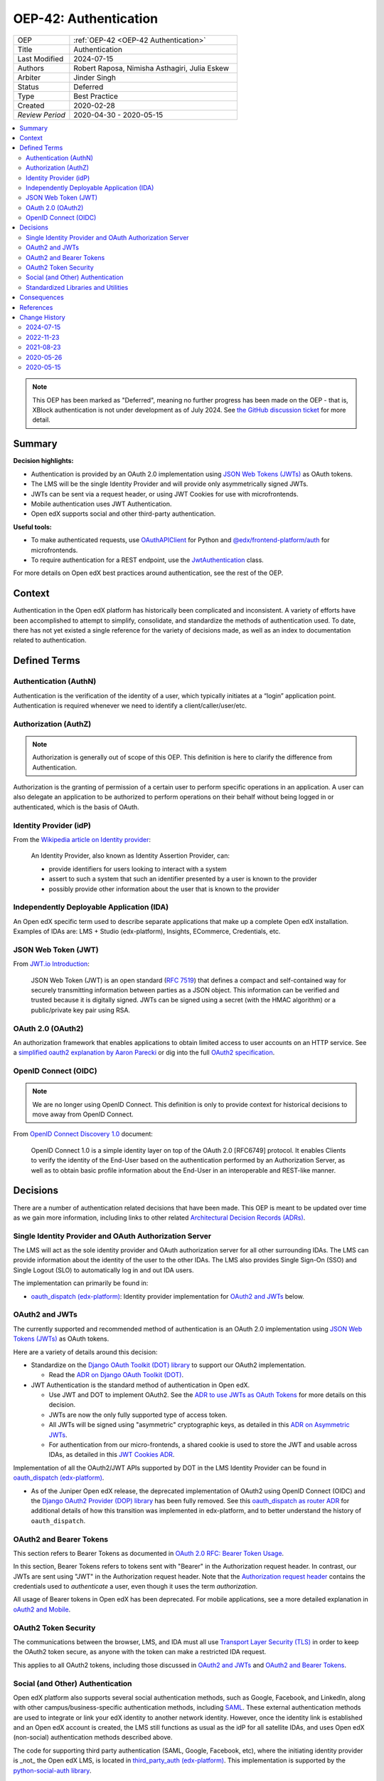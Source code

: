 .. _OEP-42 Authentication:

OEP-42: Authentication
######################

.. list-table::
   :widths: 25 75

   * - OEP
     - :ref:`OEP-42 <OEP-42 Authentication>`
   * - Title
     - Authentication
   * - Last Modified
     - 2024-07-15
   * - Authors
     - Robert Raposa, Nimisha Asthagiri, Julia Eskew
   * - Arbiter
     - Jinder Singh
   * - Status
     - Deferred
   * - Type
     - Best Practice
   * - Created
     - 2020-02-28
   * - `Review Period`
     - 2020-04-30 - 2020-05-15

.. contents::
   :local:
   :depth: 2

.. note::

    This OEP has been marked as "Deferred", meaning no further progress has been
    made on the OEP - that is, XBlock authentication is not under development as
    of July 2024. See `the GitHub discussion ticket
    <https://github.com/openedx/open-edx-proposals/issues/489>`_ for more detail.

Summary
*******

**Decision highlights:**

* Authentication is provided by an OAuth 2.0 implementation using `JSON Web Tokens (JWTs)`_ as OAuth tokens.
* The LMS will be the single Identity Provider and will provide only asymmetrically signed JWTs.
* JWTs can be sent via a request header, or using JWT Cookies for use with microfrontends.
* Mobile authentication uses JWT Authentication.
* Open edX supports social and other third-party authentication.

**Useful tools:**

* To make authenticated requests, use `OAuthAPIClient`_ for Python and `@edx/frontend-platform/auth`_ for microfrontends.
* To require authentication for a REST endpoint, use the `JwtAuthentication`_ class.

For more details on Open edX best practices around authentication, see the rest of the OEP.

Context
*******

Authentication in the Open edX platform has historically been complicated and inconsistent. A variety of efforts have been accomplished to attempt to simplify, consolidate, and standardize the methods of authentication used. To date, there has not yet existed a single reference for the variety of decisions made, as well as an index to documentation related to authentication.

Defined Terms
*************

Authentication (AuthN)
======================

Authentication is the verification of the identity of a user, which typically initiates at a “login” application point. Authentication is required whenever we need to identify a client/caller/user/etc.

Authorization (AuthZ)
=====================

.. note::

  Authorization is generally out of scope of this OEP. This definition is here to clarify the difference from Authentication.

Authorization is the granting of permission of a certain user to perform specific operations in an application. A user can also delegate an application to be authorized to perform operations on their behalf without being logged in or authenticated, which is the basis of OAuth.

Identity Provider (idP)
=======================

From the `Wikipedia article on Identity provider`_:

  An Identity Provider, also known as Identity Assertion Provider, can:

  -  provide identifiers for users looking to interact with a system

  -  assert to such a system that such an identifier presented by a user is known to the provider

  -  possibly provide other information about the user that is known to the provider

.. _Wikipedia article on Identity provider: https://en.wikipedia.org/wiki/Identity_provider

Independently Deployable Application (IDA)
==========================================

An Open edX specific term used to describe separate applications that make up a complete Open edX installation. Examples of IDAs are: LMS + Studio (edx-platform), Insights, ECommerce, Credentials, etc.

JSON Web Token (JWT)
====================

From `JWT.io Introduction`_:

  JSON Web Token (JWT) is an open standard (`RFC 7519 <https://tools.ietf.org/html/rfc7519>`__) that defines a compact and self-contained way for securely transmitting information between parties as a JSON object. This information can be verified and trusted because it is digitally signed. JWTs can be signed using a secret (with the HMAC algorithm) or a public/private key pair using RSA.

.. _JWT.io Introduction: https://jwt.io/introduction/


OAuth 2.0 (OAuth2)
==================

An authorization framework that enables applications to obtain limited access to user accounts on an HTTP service. See a `simplified oauth2 explanation by Aaron Parecki`_ or dig into the full `OAuth2 specification`_.

.. _simplified oauth2 explanation by Aaron Parecki: https://aaronparecki.com/oauth-2-simplified/
.. _OAuth2 specification: https://oauth.net/2/

OpenID Connect (OIDC)
=====================

.. note::

  We are no longer using OpenID Connect. This definition is only to provide context for historical decisions to move away from OpenID Connect.

From `OpenID Connect Discovery 1.0`_ document:

  OpenID Connect 1.0 is a simple identity layer on top of the OAuth 2.0 [RFC6749] protocol. It enables Clients to verify the identity of the End-User based on the authentication performed by an Authorization Server, as well as to obtain basic profile information about the End-User in an interoperable and REST-like manner.


.. _OpenID Connect Discovery 1.0: https://openid.net/specs/openid-connect-discovery-1_0.html

Decisions
*********

There are a number of authentication related decisions that have been made. This OEP is meant to be updated over time as we gain more information, including links to other related `Architectural Decision Records (ADRs)`_.

Single Identity Provider and OAuth Authorization Server
=======================================================

The LMS will act as the sole identity provider and OAuth authorization server for all other surrounding IDAs. The LMS can provide information about the identity of the user to the other IDAs. The LMS also provides Single Sign-On (SSO) and Single Logout (SLO) to automatically log in and out IDA users.

The implementation can primarily be found in:

* `oauth_dispatch (edx-platform)`_: Identity provider implementation for `OAuth2 and JWTs`_ below.

OAuth2 and JWTs
===============

The currently supported and recommended method of authentication is an OAuth 2.0 implementation using `JSON Web Tokens (JWTs)`_ as OAuth tokens.

Here are a variety of details around this decision:

* Standardize on the `Django OAuth Toolkit (DOT) library`_ to support our OAuth2 implementation.

  * Read the `ADR on Django OAuth Toolkit (DOT)`_.

* JWT Authentication is the standard method of authentication in Open edX.

  * Use JWT and DOT to implement OAuth2. See the `ADR to use JWTs as OAuth Tokens`_ for more details on this decision.

  * JWTs are now the only fully supported type of access token.

  * All JWTs will be signed using "asymmetric" cryptographic keys, as detailed in this `ADR on Asymmetric JWTs`_.

  * For authentication from our micro-frontends, a shared cookie is used to store the JWT and usable across IDAs, as detailed in this `JWT Cookies ADR`_.

Implementation of all the OAuth2/JWT APIs supported by DOT in the LMS Identity Provider can be found in `oauth_dispatch (edx-platform)`_.

* As of the Juniper Open edX release, the deprecated implementation of OAuth2 using OpenID Connect (OIDC) and the `Django OAuth2 Provider (DOP) library`_ has been fully removed. See this `oauth_dispatch as router ADR`_ for additional details of how this transition was implemented in edx-platform, and to better understand the history of ``oauth_dispatch``.

.. _JSON Web Tokens (JWTs): https://tools.ietf.org/html/rfc7519
.. _Django OAuth Toolkit (DOT) library: https://django-oauth-toolkit.readthedocs.io/en/latest/
.. _ADR on Django OAuth Toolkit (DOT): https://github.com/openedx/edx-platform/blob/master/openedx/core/djangoapps/oauth_dispatch/docs/decisions/0002-migrate-to-dot.rst
.. _ADR to use JWTs as OAuth Tokens: https://github.com/openedx/edx-platform/blob/master/openedx/core/djangoapps/oauth_dispatch/docs/decisions/0003-use-jwt-as-oauth-tokens-remove-openid-connect.rst
.. _ADR on Asymmetric JWTs: https://github.com/openedx/edx-platform/blob/master/openedx/core/djangoapps/oauth_dispatch/docs/decisions/0008-use-asymmetric-jwts.rst
.. _JWT Cookies ADR: https://github.com/openedx/edx-platform/blob/master/openedx/core/djangoapps/oauth_dispatch/docs/decisions/0009-jwt-in-session-cookie.rst
.. _oauth_dispatch (edx-platform): https://github.com/openedx/edx-platform/blob/master/openedx/core/djangoapps/oauth_dispatch/docs/README.rst
.. _Django OAuth2 Provider (DOP) library: https://django-oauth2-provider.readthedocs.io/en/latest/
.. _oauth_dispatch as router ADR: https://github.com/openedx/edx-platform/blob/master/openedx/core/djangoapps/oauth_dispatch/docs/decisions/0004-oauth-dispatch-as-router.rst#L33


OAuth2 and Bearer Tokens
========================

This section refers to Bearer Tokens as documented in `OAuth 2.0 RFC: Bearer Token Usage`_.

In this section, Bearer Tokens refers to tokens sent with "Bearer" in the Authorization request header. In contrast, our JWTs are sent using "JWT" in the Authorization request header. Note that the `Authorization request header`_ contains the credentials used to *authenticate* a user, even though it uses the term *authorization*.

All usage of Bearer tokens in Open edX has been deprecated. For mobile applications, see a more detailed explanation in `oAuth2 and Mobile`_.

.. _`OAuth 2.0 RFC: Bearer Token Usage`: https://tools.ietf.org/html/rfc6750
.. _Authorization request header: https://developer.mozilla.org/en-US/docs/Web/HTTP/Headers/Authorization
.. _oAuth2 and Mobile: https://openedx.atlassian.net/wiki/spaces/AC/pages/42599769/OAuth2+and+Mobile

OAuth2 Token Security
=====================

The communications between the browser, LMS, and IDA must all use `Transport Layer Security (TLS)`_ in order to keep the OAuth2 token secure, as anyone with the token can make a restricted IDA request.

This applies to all OAuth2 tokens, including those discussed in `OAuth2 and JWTs`_ and `OAuth2 and Bearer Tokens`_.

.. _Transport Layer Security (TLS): https://en.wikipedia.org/wiki/Transport_Layer_Security

Social (and Other) Authentication
=================================

Open edX platform also supports several social authentication methods, such as Google, Facebook, and LinkedIn, along with other campus/business-specific authentication methods, including `SAML`_. These external authentication methods are used to integrate or link your edX identity to another network identity. However, once the identity link is established and an Open edX account is created, the LMS still functions as usual as the idP for all satellite IDAs, and uses Open edX (non-social) authentication methods described above.

The code for supporting third party authentication (SAML, Google, Facebook, etc), where the initiating identity provider is _not_ the Open edX LMS, is located in `third_party_auth (edx-platform)`_. This implementation is supported by the `python-social-auth library`_.

.. _SAML: https://en.wikipedia.org/wiki/Security_Assertion_Markup_Language
.. _third_party_auth (edx-platform): https://github.com/openedx/edx-platform/tree/master/common/djangoapps/third_party_auth
.. _python-social-auth library: https://github.com/omab/python-social-auth

Standardized Libraries and Utilities
====================================

This section details a variety of authentication related libraries and utilities that Open edX has standardized on. It is important to keep to these standards in order to help keep Open edX more secure.

For any of the following solutions, it is important to avoid creating local alternatives inside an IDA. If a local alternative exists, it should either be deprecated and replaced by these standards, or requires an :ref:`ADRs` explaining why the exception is necessary and how the security of Open edX will continue to be ensured.

API Providers: Authentication Classes
-------------------------------------

`Django REST Framework (DRF)`_ is the standard library used by Open edX to implement REST APIs in Python. Learn more about `Authentication with Django REST Framework (DRF)`_ here.

The following are all DRF Authentication classes.

.. list-table::
   :widths: 60 40
   :header-rows: 1

   * - Authentication Class
     - Status
   * - `JwtAuthentication`_ (edx-drf-extensions)
     - Supported
   * - `SessionAuthentication`_ (django-rest-framework)
     - Supported
   * - `BearerAuthentication`_ (edx-drf-extensions)
     - Deprecated
   * - `BasicAuthentication`_ (django-rest-framework)
     - * Exceptions Only
       * Requires an :ref:`ADRs` explaining why it is required.

Note: Our JwtAuthentication class is a subclass of JSONWebTokenAuthentication, which can be found in `drf-jwt`_, an open source fork of django-rest-framework-jwt that supports Django 2.2.

.. _Django REST Framework (DRF): https://www.django-rest-framework.org/
.. _Authentication with Django REST Framework (DRF): https://www.django-rest-framework.org/api-guide/authentication/#authentication
.. _JwtAuthentication: https://github.com/openedx/edx-drf-extensions/blob/4d0f4de80681e5826cfbe3041ea4cda6cff87640/edx_rest_framework_extensions/auth/jwt/authentication.py#L25
.. _SessionAuthentication: https://www.django-rest-framework.org/api-guide/authentication/#sessionauthentication
.. _BasicAuthentication: https://www.django-rest-framework.org/api-guide/authentication/#basicauthentication
.. _BearerAuthentication: https://github.com/openedx/edx-drf-extensions/blob/4d0f4de80681e5826cfbe3041ea4cda6cff87640/edx_rest_framework_extensions/auth/bearer/authentication.py#L18
.. _drf-jwt: https://pypi.org/project/drf-jwt/

Authenticated API Clients
-------------------------

The following are supported API clients that handle authentication using the supported methods documented in this OEP.

* `OAuthAPIClient`_ (edx-rest-api-client): A Python client for making authenticated server-to-server calls.
* `@edx/frontend-platform/auth`_ (frontend-platform): A JavaScript client for making authenticated calls from a micro-frontend.

.. _OAuthAPIClient: https://github.com/openedx/edx-rest-api-client/blob/518e7291f2e90d6b9dce0f943749d59fa5c1fa42/edx_rest_api_client/client.py#L181
.. _@edx/frontend-platform/auth: https://github.com/openedx/frontend-platform/blob/master/README.md

OAuth Backend
-------------

Open edX uses `EdXOAuth2 (auth-backends)`_ to provide SSO across IDAs using OAuth2. For more general information, see `Specifying authentication backends in Django`_. This backend implementation uses the `python-social-auth library`_.

.. _EdXOAuth2 (auth-backends): https://github.com/openedx/auth-backends/blob/1444a5fa650e01b6e24be77917259bca1d8eb1ea/auth_backends/backends.py#L35
.. _Specifying authentication backends in Django: https://docs.djangoproject.com/en/2.2/topics/auth/customizing/#specifying-authentication-backends
.. _python-social-auth library: https://github.com/omab/python-social-auth

Consequences
************

Although some of the work required to make these decisions a reality have been completed, there is still a variety of outstanding work and clean-up to be done.

* Since the LMS is the single authentication server, we need to remove the non-standard ``JWT_ISSUERS``.

  * Read this `ADR section on removing JWT_ISSUERs`_. The Ecommerce Service provides the largest obstacle to this effort.

* Not all JWTs are yet signed with "asymmetric" keys.

* Deprecation and removal of authentication libraries and utilities that are not part of our `Standardized Libraries and Utilities`_. Because removal can be costly and may not always get prioritized, start with appropriately marking functions and classes as deprecated to help minimize the contagion factor.

.. _ADR section on removing JWT_ISSUERs: https://github.com/openedx/edx-platform/blob/master/openedx/core/djangoapps/oauth_dispatch/docs/decisions/0008-use-asymmetric-jwts.rst#remove-jwt_issuers

References
**********

* `Architectural Decision Records (ADRs)`_

.. _Architectural Decision Records (ADRs): https://open-edx-proposals.readthedocs.io/en/latest/oep-0019-bp-developer-documentation.html#adrs


Change History
**************

2024-07-15
==========

* Mark OEP as Deferred, as per `issue 489 <https://github.com/openedx/open-edx-proposals/issues/489>`_
* `Pull request #612 <https://github.com/openedx/open-edx-proposals/pull/612>`_

2022-11-23
==========

* Update for use of JWT in mobile applications

2021-08-23
==========

* Introduced a link to mobile auth docs.

2020-05-26
==========

* Improved summary and minor text updates.

2020-05-15
==========

* Initial version of OEP was accepted.
